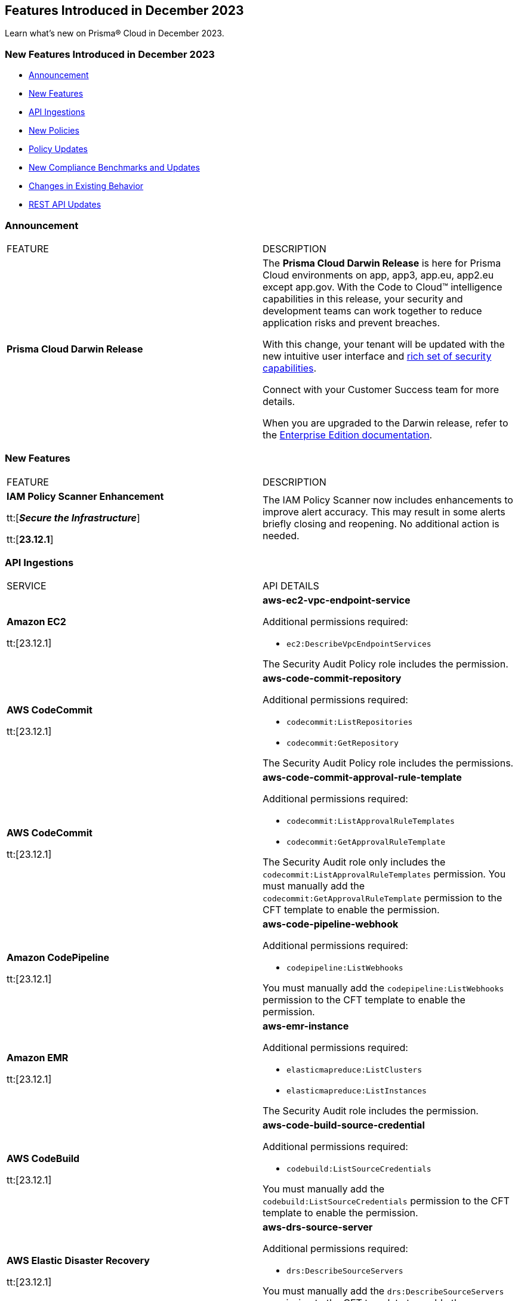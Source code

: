 == Features Introduced in December 2023

Learn what's new on Prisma® Cloud in December 2023.

[#new-features-nov]
=== New Features Introduced in December 2023

* <<announcement>>
* <<new-features>>
* <<api-ingestions>>
* <<new-policies>>
* <<policy-updates>>
* <<new-compliance-benchmarks-and-updates>>
* <<changes-in-existing-behavior>>
* <<rest-api-updates>>
//* <<deprecation-notices>>


[#announcement]
=== Announcement

[cols="50%a,50%a"]
|===
|FEATURE
|DESCRIPTION

|*Prisma Cloud Darwin Release*
//received the blurb on Slack from Matangi. No Jira ticket for this.
 
|The *Prisma Cloud Darwin Release* is here for Prisma Cloud environments on app, app3, app.eu, app2.eu except app.gov. With the Code to Cloud™ intelligence capabilities in this release, your security and development teams can work together to reduce application risks and prevent breaches.

With this change, your tenant will be updated with the new intuitive user interface and https://live.paloaltonetworks.com/t5/prisma-cloud-customer-videos/prisma-cloud-evolution-amp-transformation/ta-p/556596[rich set of security capabilities]. 

Connect with your Customer Success team for more details.

When you are upgraded to the Darwin release, refer to the https://docs.prismacloud.io/en/enterprise-edition/content-collections/[Enterprise Edition documentation].

|===


[#new-features]
=== New Features

[cols="50%a,50%a"]
|===
|FEATURE
|DESCRIPTION

|*IAM Policy Scanner Enhancement*

tt:[*_Secure the Infrastructure_*]

tt:[*23.12.1*] 

|The IAM Policy Scanner now includes enhancements to improve alert accuracy. This may result in some alerts briefly closing and reopening. No additional action is needed.

|===

[#api-ingestions]
=== API Ingestions

[cols="50%a,50%a"]
|===
|SERVICE
|API DETAILS

|*Amazon EC2*

tt:[23.12.1]

//RLP-120745
|*aws-ec2-vpc-endpoint-service*

Additional permissions required:

* `ec2:DescribeVpcEndpointServices`

The Security Audit Policy role includes the permission.  

|*AWS CodeCommit*

tt:[23.12.1]

//RLP-120750
|*aws-code-commit-repository*

Additional permissions required:

* `codecommit:ListRepositories`
* `codecommit:GetRepository`

The Security Audit Policy role includes the permissions.

|*AWS CodeCommit*

tt:[23.12.1]

//RLP-120755
|*aws-code-commit-approval-rule-template*

Additional permissions required:

* `codecommit:ListApprovalRuleTemplates`
* `codecommit:GetApprovalRuleTemplate`

The Security Audit role only includes the `codecommit:ListApprovalRuleTemplates` permission. You must manually add the `codecommit:GetApprovalRuleTemplate` permission to the CFT template to enable the permission.

|*Amazon CodePipeline*

tt:[23.12.1]

//RLP-120757
|*aws-code-pipeline-webhook*

Additional permissions required:

* `codepipeline:ListWebhooks`

You must manually add the `codepipeline:ListWebhooks` permission to the CFT template to enable the permission.

|*Amazon EMR*

tt:[23.12.1]

//RLP-118746
|*aws-emr-instance*

Additional permissions required:

* `elasticmapreduce:ListClusters`
* `elasticmapreduce:ListInstances`

The Security Audit role includes the permission.

|*AWS CodeBuild*

tt:[23.12.1]

//RLP-118748
|*aws-code-build-source-credential*

Additional permissions required:

* `codebuild:ListSourceCredentials`

You must manually add the `codebuild:ListSourceCredentials` permission to the CFT template to enable the permission.

|*AWS Elastic Disaster Recovery*

tt:[23.12.1]

//RLP-118753
|*aws-drs-source-server*

Additional permissions required:

* `drs:DescribeSourceServers`

You must manually add the `drs:DescribeSourceServers` permission to the CFT template to enable the permission.

|*AWS Elastic Disaster Recovery*

tt:[23.12.1]

//RLP-118756
|*aws-drs-replication-configuration*

Additional permissions required:

* `drs:DescribeSourceServers`
* `drs:GetReplicationConfiguration`

You must manually add the `drs:DescribeSourceServers` and `drs:GetReplicationConfiguration` permissions to the CFT template to enable the permission.

|*Azure Cache*

tt:[23.12.1]

//RLP-119062
|*azure-cache-redis-diagnostic-settings*

Additional permissions required:

* `Microsoft.Cache/redis/read`
* `Microsoft.Insights/DiagnosticSettings/Read`

The Reader role includes the permissions.

|*Azure Log Analytics*

tt:[23.12.1]

//RLP-120365
|*azure-log-analytics-clusters*

Additional permissions required:

* `Microsoft.OperationalInsights/clusters/read` 

The Reader role includes the permission.

|*Google Cloud VMware Engine*

tt:[23.12.1]

//RLP-119350
|*gcloud-vmware-engine-private-cloud*

Additional permissions required:

* `vmwareengine.locations.list` 
* `vmwareengine.privateClouds.list`
* `vmwareengine.privateClouds.getIamPolicy`

The Viewer role includes the permissions.

|*Google Cloud VMware Engine*

tt:[23.12.1]

//RLP-119358
|*gcloud-vmware-engine-cluster*

Additional permissions required:

* `vmwareengine.locations.list` 
* `vmwareengine.privateClouds.list`
* `vmwareengine.clusters.list`
* `vmwareengine.clusters.getIamPolicy` 
 
The Viewer role includes the permissions.

|*Google Cloud VMware Engine*

tt:[23.12.1]

//RLP-119359
|*gcloud-vmware-engine-hcx-activation-key*

Additional permissions required:

* `vmwareengine.locations.list` 
* `vmwareengine.privateClouds.list`
* `vmwareengine.hcxActivationKeys.list`
* `vmwareengine.hcxActivationKeys.getIamPolicy` 
 
The Viewer role includes the permissions.

|*Google Cloud VMware Engine*

tt:[23.12.1]

//RLP-119360
|*gcloud-vmware-engine-subnet*

Additional permissions required:

* `vmwareengine.locations.list` 
* `vmwareengine.privateClouds.list`
* `vmwareengine.subnets.list` 
 
The Viewer role includes the permissions.

|*Google Vertex AI AIPlatform*

tt:[23.12.1]

//RLP-120762
|*gcloud-vertex-ai-aiplatform-pipeline-job*

Additional permissions required:

* `aiplatform.pipelineJobs.list`

The Viewer role includes the permissions.

|*Google Vertex AI AIPlatform*

tt:[23.12.1]

//RLP-121265
|*gcloud-vertex-ai-aiplatform-training-pipeline*

Additional permissions required:

* `aiplatform.trainingPipelines.list`

The Viewer role includes the permissions.

|*Google Vertex AI AIPlatform*

tt:[23.12.1]

//RLP-121266
|*gcloud-vertex-ai-aiplatform-endpoint*

Additional permissions required:

* `aiplatform.endpoints.list`

The Viewer role includes the permissions.

|*Google Vertex AI AIPlatform*

tt:[23.12.1]

//RLP-121267
|*gcloud-vertex-ai-aiplatform-custom-job*

Additional permissions required:

* `aiplatform.customJobs.list`

The Viewer role includes the permissions.


|*Google Speech to Text*
//RLP-115608
tt:[23.12.1]

|*gcloud-speech-projects-locations-customClasses-list*

Additional permissions required:

* `speech.customClasses.list`

The Viewer role includes the permissions.

|*Google Speech to Text*
//RLP-115162
tt:[23.12.1]

|*gcloud-speech-projects-locations-phraseSets-list*

Additional permissions required:

* `speech.phraseSets.list`

The Viewer role includes the permissions.

|*Google Cloud Composer*
//RLP-115131
tt:[23.12.1]

|*gcloud-composer-projects-locations-imageVersions-list*

Additional permissions required:

* `composer.imageversions.list`

The Viewer role includes the permissions.

|*OCI Service Catalog*
//RLP-102261
tt:[23.12.1]

|*oci-servicecatalog-catalog*

Additional permissions required:

* `CATALOG_INSPECT`
* `CATALOG_READ`

You must update the Terraform template to enable the permissions.


|===

[#new-policies]
=== New Policies

//[cols="50%a,50%a"]
//|===
//|NEW POLICIES
//|DESCRIPTION
//|===

[#policy-updates]
=== Policy Updates

//[cols="50%a,50%a"]
//|===
//|POLICY UPDATES
//|DESCRIPTION

//2+|*Policy Updates—RQL*
The 12.1 release does not include any New Policies.

=== IAM Policy Updates

The following IAM out-of-the-box (OOTB) policies are updated in Prisma Cloud:
//RLP-120492

[cols="30%a,35%a,35%a"]
|===

|POLICY NAME
|Current RQL
|Updated RQL

|*Azure VM instance associated managed identity with Azure built-in roles of Contributor/Owner permissions*

|*Changes—* The policy name will be updated.

*Current Name—* Azure VM instance associated managed identity with Azure built-in roles of Contributor/Owner permissions

*Updated Name—* Azure VM instance associated managed identity with Azure built-in roles of Owner permissions

|NA


|*AWS IAM policy allows Privilege escalation via PassRole & CodeBuild permissions*

|----
config from iam where action.name CONTAINS ALL ( 'iam:PassRole', 'codebuild:CreateProject', 'codebuild:StartBuild', 'codebuild:StartBuildBatch') AND dest.cloud.wildcardscope = true and grantedby.cloud.policy.condition ('iam:PassedToService') does not exist
---- 

|----
config from iam where action.name CONTAINS ALL ( 'iam:PassRole', 'codebuild:CreateProject', 'codebuild:StartBuild', 'codebuild:StartBuildBatch') AND dest.cloud.wildcardscope = true and grantedby.cloud.policy.condition ('iam:PassedToService') does not exist and source.cloud.resource.id DOES NOT END WITH ':root'
----

|*AWS IAM policy allows Privilege escalation via PassRole & CodeStar project permissions*

|----
config from iam where action.name CONTAINS ALL ( 'iam:PassRole', 'codestar:CreateProject' ) AND dest.cloud.wildcardscope = true and grantedby.cloud.policy.condition ('iam:PassedToService') does not exist 
---- 

|----
config from iam where action.name CONTAINS ALL ( 'iam:PassRole', 'codestar:CreateProject' ) AND dest.cloud.wildcardscope = true and grantedby.cloud.policy.condition ('iam:PassedToService') does not exist and source.cloud.resource.id DOES NOT END WITH ':root'
----

|*AWS IAM policy allows Privilege escalation via PassRole & Data Pipeline permissions*

|----
config from iam where action.name CONTAINS ALL ( 'iam:PassRole', 'datapipeline:ActivatePipeline', 'datapipeline:CreatePipeline', 'datapipeline:PutPipelineDefinition') AND dest.cloud.wildcardscope = true and grantedby.cloud.policy.condition ('iam:PassedToService') does not exist 
---- 

|----
config from iam where action.name CONTAINS ALL ( 'iam:PassRole', 'datapipeline:ActivatePipeline', 'datapipeline:CreatePipeline', 'datapipeline:PutPipelineDefinition') AND dest.cloud.wildcardscope = true and grantedby.cloud.policy.condition ('iam:PassedToService') does not exist and source.cloud.resource.id DOES NOT END WITH ':root'
----

|*AWS IAM policy allows Privilege escalation via PassRole & EC2 permissions*

|----
config from iam where action.name CONTAINS ALL ( 'iam:PassRole', 'ec2:RunInstances' ) AND dest.cloud.wildcardscope = true and grantedby.cloud.policy.condition ('iam:PassedToService') does not exist 
---- 

|----
config from iam where action.name CONTAINS ALL ( 'iam:PassRole', 'ec2:RunInstances' ) AND dest.cloud.wildcardscope = true and grantedby.cloud.policy.condition ('iam:PassedToService') does not exist and source.cloud.resource.id DOES NOT END WITH ':root'
----

|*AWS IAM policy allows Privilege escalation via PassRole & Glue create job permissions*

|----
config from iam where action.name CONTAINS ALL ( 'iam:PassRole', 'glue:CreateJob' ) AND dest.cloud.wildcardscope = true and grantedby.cloud.policy.condition ('iam:PassedToService') does not exist 
---- 

|----
config from iam where action.name CONTAINS ALL ( 'iam:PassRole', 'glue:CreateJob' ) AND dest.cloud.wildcardscope = true and grantedby.cloud.policy.condition ('iam:PassedToService') does not exist and source.cloud.resource.id DOES NOT END WITH ':root'
----

|*AWS IAM policy allows Privilege escalation via PassRole & Glue development endpoint permissions*

|----
config from iam where action.name CONTAINS ALL ( 'iam:PassRole', 'glue:CreateDevEndpoint', 'glue:GetDevEndpoint') AND dest.cloud.wildcardscope = true and grantedby.cloud.policy.condition ('iam:PassedToService') does not exist 
---- 

|----
config from iam where action.name CONTAINS ALL ( 'iam:PassRole', 'glue:CreateDevEndpoint', 'glue:GetDevEndpoint') AND dest.cloud.wildcardscope = true and grantedby.cloud.policy.condition ('iam:PassedToService') does not exist and source.cloud.resource.id DOES NOT END WITH ':root'
----

|*AWS IAM policy allows Privilege escalation via PassRole & Glue update job permissions*

|----
config from iam where action.name CONTAINS ALL ( 'iam:PassRole', 'glue:UpdateJob' ) AND dest.cloud.wildcardscope = true and grantedby.cloud.policy.condition ('iam:PassedToService') does not exist 
---- 

|----
config from iam where action.name CONTAINS ALL ( 'iam:PassRole', 'glue:UpdateJob' ) AND dest.cloud.wildcardscope = true and grantedby.cloud.policy.condition ('iam:PassedToService') does not exist and source.cloud.resource.id DOES NOT END WITH ':root'
----

|*AWS IAM policy allows Privilege escalation via PassRole & Lambda create & invoke Function permissions*

|----
config from iam where action.name CONTAINS ALL ( 'iam:PassRole', 'lambda:InvokeFunction', 'lambda:CreateFunction') AND dest.cloud.wildcardscope = true and grantedby.cloud.policy.condition ('iam:PassedToService') does not exist 
---- 

|----
config from iam where action.name CONTAINS ALL ( 'iam:PassRole', 'lambda:InvokeFunction', 'lambda:CreateFunction') AND dest.cloud.wildcardscope = true and grantedby.cloud.policy.condition ('iam:PassedToService') does not exist and source.cloud.resource.id DOES NOT END WITH ':root'
----

|*AWS IAM policy allows Privilege escalation via PassRole & Lambda create Function & Event source mapping permissions*

|----
config from iam where action.name CONTAINS ALL ( 'iam:PassRole', 'lambda:CreateEventSourceMapping', 'lambda:CreateFunction') AND dest.cloud.wildcardscope = true and grantedby.cloud.policy.condition ('iam:PassedToService') does not exist 
---- 

|----
config from iam where action.name CONTAINS ALL ( 'iam:PassRole', 'lambda:CreateEventSourceMapping', 'lambda:CreateFunction') AND dest.cloud.wildcardscope = true and grantedby.cloud.policy.condition ('iam:PassedToService') does not exist and source.cloud.resource.id DOES NOT END WITH ':root'
----

|*AWS IAM policy allows Privilege escalation via PassRole & Lambda create Function & add permissions*

|----
config from iam where action.name CONTAINS ALL ( 'iam:PassRole', 'lambda:AddPermission', 'lambda:CreateFunction') AND dest.cloud.wildcardscope = true and grantedby.cloud.policy.condition ('iam:PassedToService') does not exist 
---- 

|----
config from iam where action.name CONTAINS ALL ( 'iam:PassRole', 'lambda:AddPermission', 'lambda:CreateFunction') AND dest.cloud.wildcardscope = true and grantedby.cloud.policy.condition ('iam:PassedToService') does not exist and source.cloud.resource.id DOES NOT END WITH ':root'
----

|*AWS IAM policy allows Privilege escalation via PassRole & SageMaker create processing job permissions*

|----
config from iam where action.name CONTAINS ALL ( 'iam:PassRole', 'sagemaker:CreateProcessingJob' ) AND dest.cloud.wildcardscope = true and grantedby.cloud.policy.condition ('iam:PassedToService') does not exist 
---- 

|----
config from iam where action.name CONTAINS ALL ( 'iam:PassRole', 'sagemaker:CreateProcessingJob' ) AND dest.cloud.wildcardscope = true and grantedby.cloud.policy.condition ('iam:PassedToService') does not exist and source.cloud.resource.id DOES NOT END WITH ':root'
----

|*AWS IAM policy allows Privilege escalation via PassRole & SageMaker create training job permissions*

|----
config from iam where action.name CONTAINS ALL ( 'iam:PassRole', 'sagemaker:CreateTrainingJob' ) AND dest.cloud.wildcardscope = true and grantedby.cloud.policy.condition ('iam:PassedToService') does not exist 
---- 

|----
config from iam where action.name CONTAINS ALL ( 'iam:PassRole', 'sagemaker:CreateTrainingJob' ) AND dest.cloud.wildcardscope = true and grantedby.cloud.policy.condition ('iam:PassedToService') does not exist and source.cloud.resource.id DOES NOT END WITH ':root'
----

|===

[#new-compliance-benchmarks-and-updates]
=== New Compliance Benchmarks and Updates

[cols="50%a,50%a"]
|===
|COMPLIANCE BENCHMARK
|DESCRIPTION

|*Support for MITRE ATT&CK Cloud IaaS v13 & v14*
tt:[23.12.1]
//RLP-121584, RLP-120363

|Prisma Cloud now supports the MITRE ATT&CK Cloud IaaS v13 & v14 compliance standard. This framework includes Att&ck Tactics, Techniques and sub-techniques that attackers can leverage to compromise cloud applications and infrastructure.

You can now view this built-in standard and the associated policies on the *Compliance > Standards* page. You can also generate reports for immediate viewing or download, or schedule recurring reports to track this compliance standard over time.

|===

[#changes-in-existing-behavior]
=== Changes in Existing Behavior

[cols="50%a,50%a"]
|===
|FEATURE
|DESCRIPTION

| *Checkov CLI upgrade*

tt:[Secure the Source]

tt:[23.12.1]

//RLP-112353
| The Checkov CLI has been upgraded to Checkov 3.0. The upgrade impacts a few known changes:

* *Level Up*: This capability has been removed. This change is non-disruptive and affects only Bridgecrew standalone sign ups.
* *Multi-Signatures*: Multi-signatures in Python checks are being removed. This will only impact custom Python policies using this method.
* *Deprecating flags for Suppression and Fix*: CLI command of `--skip-fixes` and `--skip-suppressions` are being deprecated. Instead `--skip-download` is a recommended command.
* *API Key Restriction and Repo-ID Parameter*: Scans with  API keys will now require the --repo-id parameter for repository scans allowing for easier platform mapping.
* *Enhanced Argument Handling*: The way to specify frameworks and skip frameworks will align to other flags where multiple values can be listed (like --check). For example: `--framework terraform,arm`..
* *Pyston Docker Build Deprecation*: The Pyston Docker build has been depreciated due to increasing complexities in support. The regular Checkov image will still be available for use.

|===

[#rest-api-updates]
=== REST API Updates

[cols="37%a,63%a"]
|===
|CHANGE
|DESCRIPTION

|*RLP-118362*

tt:[23.12.1]

//RLP-119318

|Placeholder


|*RLP-120514*

tt:[23.12.1]

//RLP-119223

|Placeholder

|===

